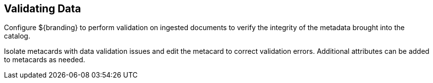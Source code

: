 :title: Validating Data
:type: dataManagementIntro
:status: published
:summary: Methods of correcting data validation errors.
:order: 01

== {title}

Configure ${branding} to perform validation on ingested documents to verify the integrity of the metadata brought into the catalog.

Isolate metacards with data validation issues and edit the metacard to correct validation errors.
Additional attributes can be added to metacards as needed.
